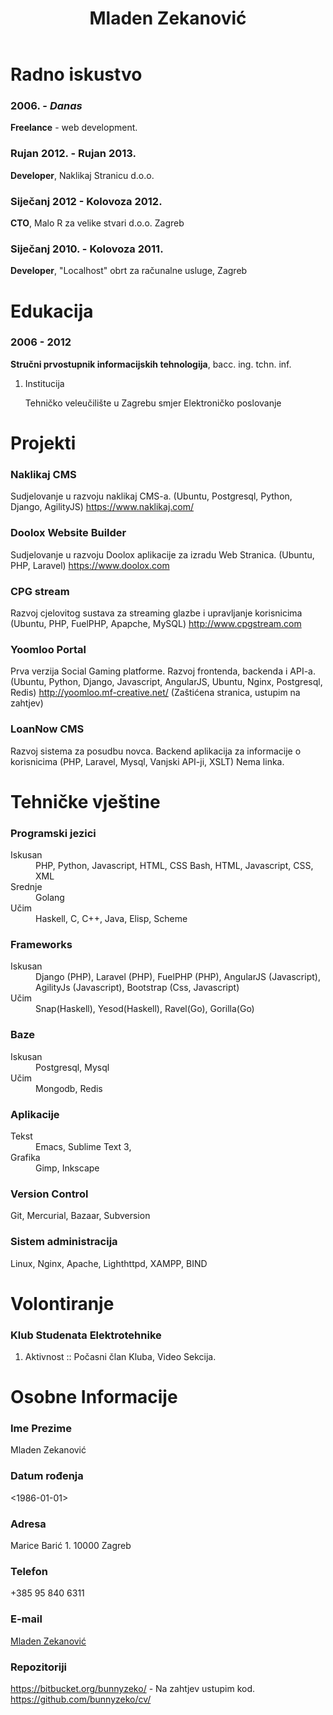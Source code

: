 #+MACRO: first  Mladen
#+MACRO: last   Zekanović
#+MACRO: full {{{first}}} {{{last}}}
#+MACRO: address Marice Barić, 1, 10000 Zagreb
#+MACRO: phone  +386 95 840 6311 

#+TITLE: *Mladen Zekanović*

* Radno iskustvo
*** 2006. - /Danas/
    *Freelance* - web development.
*** Rujan 2012. - Rujan 2013.
    *Developer*, Naklikaj Stranicu  d.o.o.
*** Siječanj 2012 - Kolovoza 2012.
    *CTO*, Malo R za velike stvari d.o.o. Zagreb
*** Siječanj 2010. - Kolovoza 2011.
    *Developer*, "Localhost" obrt za računalne usluge, Zagreb

* Edukacija
*** 2006 - 2012
    *Stručni prvostupnik informacijskih tehnologija*, bacc. ing. tchn. inf.
***** Institucija
      Tehničko veleučilište u Zagrebu smjer Elektroničko poslovanje

* Projekti
*** Naklikaj CMS
    Sudjelovanje u razvoju naklikaj CMS-a.
    (Ubuntu, Postgresql, Python, Django, AgilityJS)
    https://www.naklikaj.com/
*** Doolox Website Builder
    Sudjelovanje u razvoju Doolox aplikacije za izradu Web Stranica.
    (Ubuntu, PHP, Laravel)
    https://www.doolox.com
*** CPG stream
    Razvoj cjelovitog sustava za streaming glazbe i upravljanje korisnicima
    (Ubuntu, PHP, FuelPHP, Apapche, MySQL)
    http://www.cpgstream.com
*** Yoomloo Portal
    Prva verzija Social Gaming platforme. Razvoj frontenda, backenda  i API-a. 
    (Ubuntu, Python, Django, Javascript, AngularJS, Ubuntu, Nginx, Postgresql, Redis) 
    http://yoomloo.mf-creative.net/ (Zaštićena stranica, ustupim na zahtjev)
*** LoanNow CMS
    Razvoj sistema za posudbu novca. Backend aplikacija za informacije o korisnicima
    (PHP, Laravel, Mysql, Vanjski API-ji, XSLT)
    Nema linka.
* Tehničke vještine
*** Programski jezici
    - Iskusan :: PHP, Python, Javascript, HTML, CSS
                 Bash, HTML, Javascript, CSS, XML
    - Srednje :: Golang
    - Učim :: Haskell, C, C++, Java, Elisp, Scheme
*** Frameworks
    - Iskusan :: Django (PHP), Laravel (PHP), FuelPHP (PHP), 
                 AngularJS (Javascript), AgilityJs (Javascript), 
                 Bootstrap (Css, Javascript)
    - Učim :: Snap(Haskell), Yesod(Haskell), Ravel(Go), Gorilla(Go)
*** Baze
    - Iskusan :: Postgresql, Mysql
    - Učim :: Mongodb, Redis
*** Aplikacije
    - Tekst :: Emacs, Sublime Text 3, 
    - Grafika :: Gimp, Inkscape
*** Version Control
    Git, Mercurial, Bazaar, Subversion
*** Sistem administracija
    Linux, Nginx, Apache, Lighthttpd, XAMPP, BIND
    
* Volontiranje
  
*** Klub Studenata Elektrotehnike
*****  Aktivnost :: Počasni član Kluba, Video Sekcija. 

* Osobne Informacije
*** Ime Prezime
    Mladen Zekanović
*** Datum rođenja
    <1986-01-01>
*** Adresa
    Marice Barić 1. 10000 Zagreb
*** Telefon
    +385 95 840 6311
*** E-mail
    [[mailto:mladen.zekanovic@gmail.com][Mladen Zekanović]]
*** Repozitoriji
    https://bitbucket.org/bunnyzeko/  - Na zahtjev ustupim kod.
    https://github.com/bunnyzeko/cv/
